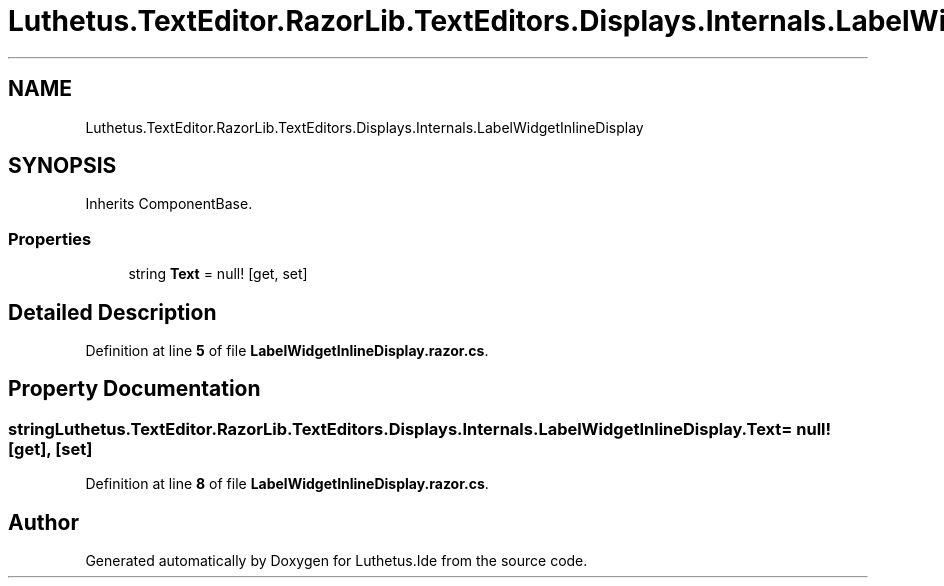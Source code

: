 .TH "Luthetus.TextEditor.RazorLib.TextEditors.Displays.Internals.LabelWidgetInlineDisplay" 3 "Version 1.0.0" "Luthetus.Ide" \" -*- nroff -*-
.ad l
.nh
.SH NAME
Luthetus.TextEditor.RazorLib.TextEditors.Displays.Internals.LabelWidgetInlineDisplay
.SH SYNOPSIS
.br
.PP
.PP
Inherits ComponentBase\&.
.SS "Properties"

.in +1c
.ti -1c
.RI "string \fBText\fP = null!\fR [get, set]\fP"
.br
.in -1c
.SH "Detailed Description"
.PP 
Definition at line \fB5\fP of file \fBLabelWidgetInlineDisplay\&.razor\&.cs\fP\&.
.SH "Property Documentation"
.PP 
.SS "string Luthetus\&.TextEditor\&.RazorLib\&.TextEditors\&.Displays\&.Internals\&.LabelWidgetInlineDisplay\&.Text = null!\fR [get]\fP, \fR [set]\fP"

.PP
Definition at line \fB8\fP of file \fBLabelWidgetInlineDisplay\&.razor\&.cs\fP\&.

.SH "Author"
.PP 
Generated automatically by Doxygen for Luthetus\&.Ide from the source code\&.
